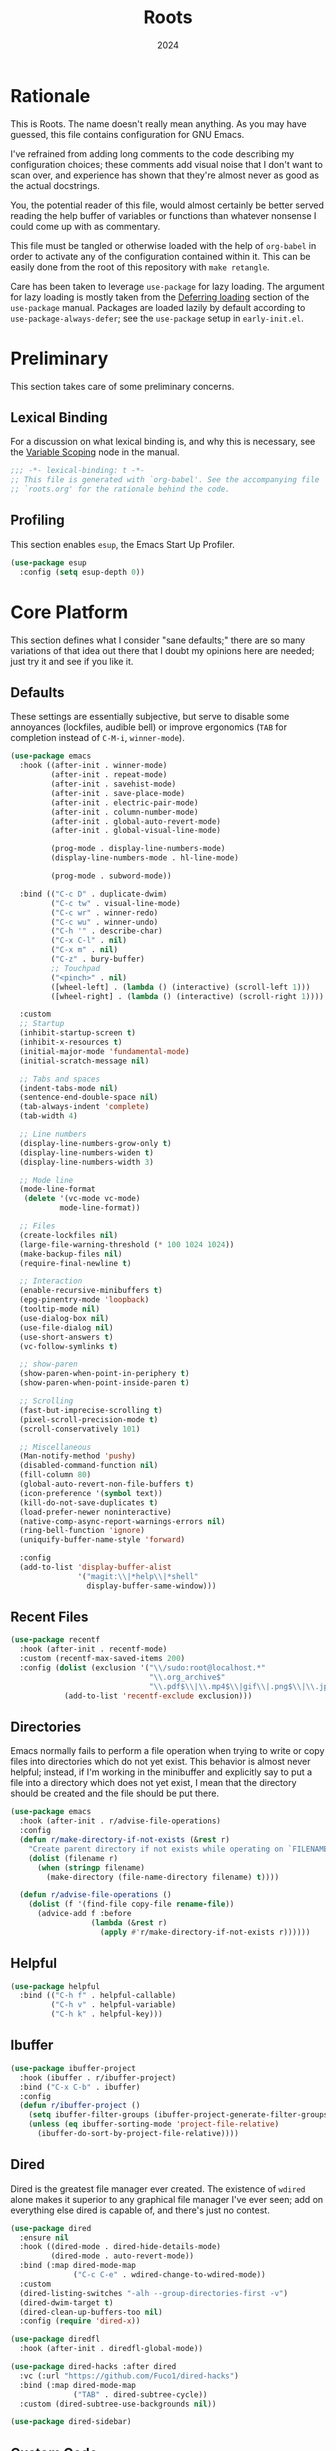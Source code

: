 #+TITLE: Roots
#+DATE: 2024
#+PROPERTY: header-args :tangle init.el
#+STARTUP: overview

* Rationale
This is Roots. The name doesn't really mean anything. As you may have guessed,
this file contains configuration for GNU Emacs.

I've refrained from adding long comments to the code describing my configuration
choices; these comments add visual noise that I don't want to scan over, and
experience has shown that they're almost never as good as the actual docstrings.

You, the potential reader of this file, would almost certainly be better served
reading the help buffer of variables or functions than whatever nonsense I could
come up with as commentary.

This file must be tangled or otherwise loaded with the help of ~org-babel~ in
order to activate any of the configuration contained within it. This can be
easily done from the root of this repository with ~make retangle~.

Care has been taken to leverage ~use-package~ for lazy loading. The argument for
lazy loading is mostly taken from the [[info:use-package#Deferring loading][Deferring loading]] section of the
~use-package~ manual. Packages are loaded lazily by default according to
~use-package-always-defer~; see the ~use-package~ setup in ~early-init.el~.

* Preliminary
This section takes care of some preliminary concerns.

** Lexical Binding
For a discussion on what lexical binding is, and why this is
necessary, see the [[info:elisp#Variable Scoping][Variable Scoping]] node in the manual.

#+BEGIN_SRC emacs-lisp
  ;;; -*- lexical-binding: t -*-
  ;; This file is generated with `org-babel'. See the accompanying file
  ;; `roots.org' for the rationale behind the code.
#+END_SRC
** Profiling
This section enables ~esup~, the Emacs Start Up Profiler.

#+BEGIN_SRC emacs-lisp
  (use-package esup
    :config (setq esup-depth 0))
#+END_SRC
* Core Platform
This section defines what I consider "sane defaults;" there are so many
variations of that idea out there that I doubt my opinions here are needed; just
try it and see if you like it.

** Defaults
These settings are essentially subjective, but serve to disable some annoyances
(lockfiles, audible bell) or improve ergonomics (~TAB~ for completion instead of
~C-M-i~, ~winner-mode~).

#+BEGIN_SRC emacs-lisp
  (use-package emacs
    :hook ((after-init . winner-mode)
           (after-init . repeat-mode)
           (after-init . savehist-mode)
           (after-init . save-place-mode)
           (after-init . electric-pair-mode)
           (after-init . column-number-mode)
           (after-init . global-auto-revert-mode)
           (after-init . global-visual-line-mode)

           (prog-mode . display-line-numbers-mode)
           (display-line-numbers-mode . hl-line-mode)

           (prog-mode . subword-mode))

    :bind (("C-c D" . duplicate-dwim)
           ("C-c tw" . visual-line-mode)
           ("C-c wr" . winner-redo)
           ("C-c wu" . winner-undo)
           ("C-h '" . describe-char)
           ("C-x C-l" . nil)
           ("C-x m" . nil)
           ("C-z" . bury-buffer)
           ;; Touchpad
           ("<pinch>" . nil)
           ([wheel-left] . (lambda () (interactive) (scroll-left 1)))
           ([wheel-right] . (lambda () (interactive) (scroll-right 1))))

    :custom
    ;; Startup
    (inhibit-startup-screen t)
    (inhibit-x-resources t)
    (initial-major-mode 'fundamental-mode)
    (initial-scratch-message nil)

    ;; Tabs and spaces
    (indent-tabs-mode nil)
    (sentence-end-double-space nil)
    (tab-always-indent 'complete)
    (tab-width 4)

    ;; Line numbers
    (display-line-numbers-grow-only t)
    (display-line-numbers-widen t)
    (display-line-numbers-width 3)

    ;; Mode line
    (mode-line-format
     (delete '(vc-mode vc-mode)
             mode-line-format))

    ;; Files
    (create-lockfiles nil)
    (large-file-warning-threshold (* 100 1024 1024))
    (make-backup-files nil)
    (require-final-newline t)

    ;; Interaction
    (enable-recursive-minibuffers t)
    (epg-pinentry-mode 'loopback)
    (tooltip-mode nil)
    (use-dialog-box nil)
    (use-file-dialog nil)
    (use-short-answers t)
    (vc-follow-symlinks t)

    ;; show-paren
    (show-paren-when-point-in-periphery t)
    (show-paren-when-point-inside-paren t)

    ;; Scrolling
    (fast-but-imprecise-scrolling t)
    (pixel-scroll-precision-mode t)
    (scroll-conservatively 101)

    ;; Miscellaneous
    (Man-notify-method 'pushy)
    (disabled-command-function nil)
    (fill-column 80)
    (global-auto-revert-non-file-buffers t)
    (icon-preference '(symbol text))
    (kill-do-not-save-duplicates t)
    (load-prefer-newer noninteractive)
    (native-comp-async-report-warnings-errors nil)
    (ring-bell-function 'ignore)
    (uniquify-buffer-name-style 'forward)

    :config
    (add-to-list 'display-buffer-alist
                 '("magit:\\|*help\\|*shell"
                   display-buffer-same-window)))
#+END_SRC
** Recent Files

#+BEGIN_SRC emacs-lisp
  (use-package recentf
    :hook (after-init . recentf-mode)
    :custom (recentf-max-saved-items 200)
    :config (dolist (exclusion '("\\/sudo:root@localhost.*"
                                 "\\.org_archive$"
                                 "\\.pdf$\\|\\.mp4$\\|gif\\|.png$\\|\\.jpe?g$"))
              (add-to-list 'recentf-exclude exclusion)))
#+END_SRC
** Directories
Emacs normally fails to perform a file operation when trying to write or copy
files into directories which do not yet exist. This behavior is almost never
helpful; instead, if I'm working in the minibuffer and explicitly say to put a
file into a directory which does not yet exist, I mean that the directory should
be created and the file should be put there.

#+BEGIN_SRC emacs-lisp
  (use-package emacs
    :hook (after-init . r/advise-file-operations)
    :config
    (defun r/make-directory-if-not-exists (&rest r)
      "Create parent directory if not exists while operating on `FILENAME' in `R'."
      (dolist (filename r)
        (when (stringp filename)
          (make-directory (file-name-directory filename) t))))

    (defun r/advise-file-operations ()
      (dolist (f '(find-file copy-file rename-file))
        (advice-add f :before
                    (lambda (&rest r)
                      (apply #'r/make-directory-if-not-exists r))))))
#+END_SRC
** Helpful

#+BEGIN_SRC emacs-lisp
  (use-package helpful
    :bind (("C-h f" . helpful-callable)
           ("C-h v" . helpful-variable)
           ("C-h k" . helpful-key)))
#+END_SRC
** Ibuffer

#+BEGIN_SRC emacs-lisp
  (use-package ibuffer-project
    :hook (ibuffer . r/ibuffer-project)
    :bind ("C-x C-b" . ibuffer)
    :config
    (defun r/ibuffer-project ()
      (setq ibuffer-filter-groups (ibuffer-project-generate-filter-groups))
      (unless (eq ibuffer-sorting-mode 'project-file-relative)
        (ibuffer-do-sort-by-project-file-relative))))
#+END_SRC
** Dired
Dired is the greatest file manager ever created. The existence of ~wdired~ alone
makes it superior to any graphical file manager I've ever seen; add on
everything else dired is capable of, and there's just no contest.

#+BEGIN_SRC emacs-lisp
  (use-package dired
    :ensure nil
    :hook ((dired-mode . dired-hide-details-mode)
           (dired-mode . auto-revert-mode))
    :bind (:map dired-mode-map
                ("C-c C-e" . wdired-change-to-wdired-mode))
    :custom
    (dired-listing-switches "-alh --group-directories-first -v")
    (dired-dwim-target t)
    (dired-clean-up-buffers-too nil)
    :config (require 'dired-x))

  (use-package diredfl
    :hook (after-init . diredfl-global-mode))

  (use-package dired-hacks :after dired
    :vc (:url "https://github.com/Fuco1/dired-hacks")
    :bind (:map dired-mode-map
                ("TAB" . dired-subtree-cycle))
    :custom (dired-subtree-use-backgrounds nil))

  (use-package dired-sidebar)
#+END_SRC
** Custom Code
This section is for generally useful functions and keybindings without a
specific package.

#+BEGIN_SRC emacs-lisp
  (use-package emacs
    :bind (("C-M-j" . r/top-join-line)
           ("C-c cu" . r/sudo-find-file)
           ("C-c mw" . r/mark-symbol-at-point))
    :config
    (defun r/sudo (command)
      (let ((default-directory
             (concat "/sudo::"
                     (expand-file-name default-directory))))
        (call-interactively command)))

    (defun r/project-root ()
      "Return the current project root."
      (expand-file-name (project-root (project-current t))))

    (defun r/project-relative-path ()
      "Return the path to the current file relative to the project root."
      (file-relative-name buffer-file-name (r/project-root)))

    (defun r/sudo-async-shell-command (&optional command)
      (interactive)
      (if command
          (r/sudo (lambda ()
                    (interactive)
                    (async-shell-command command)))
        (r/sudo #'async-shell-command)))

    (defun r/sudo-find-file ()
      (interactive)
      (r/sudo #'find-file))

    (defun r/top-join-line ()
      (interactive)
      (delete-indentation 1))

    (defun r/mark-symbol-at-point ()
      (interactive)
      (thing-at-point--beginning-of-symbol)
      (set-mark (point))
      (forward-symbol 1))

    (defun r/kill-relative-path ()
      "Kill the path to the current file relative to the project root."
      (interactive)
      (kill-new (r/project-relative-path))))
#+END_SRC
* Core Extensions
This section sets up a general layer of useful features; the focus
is on power and ergonomics.

** Editing and Navigation

#+BEGIN_SRC emacs-lisp
  (use-package devil
    :hook (after-init . global-devil-mode)
    :custom (devil-all-keys-repeatable t))

  (use-package avy
    :bind ("C-'" . avy-goto-char-timer)
    :custom (avy-all-windows t))

  (use-package iedit
    :bind (("C-." . iedit-mode)
           (:map iedit-mode-occurrence-keymap
                 ("<tab>" . nil)
                 ("TAB" . nil))
           (:map iedit-mode-keymap
                 ("<tab>" . nil)
                 ("TAB" . nil))))

  (use-package wrap-region
    :hook (after-init . wrap-region-mode))

  (use-package wgrep
    :custom (wgrep-auto-save-buffer t))
#+END_SRC
** Interaction and Completion
These packages work together as building blocks to extend default Emacs input
scenarios in impressive ways.

*** Marginalia

#+BEGIN_SRC emacs-lisp
  (use-package marginalia
    :hook (after-init . marginalia-mode))
#+END_SRC
*** Orderless

#+BEGIN_SRC emacs-lisp
(use-package orderless
  :custom (completion-styles '(orderless basic)))
#+END_SRC
*** Vertico

#+BEGIN_SRC emacs-lisp
  (use-package vertico
    :hook ((after-init . vertico-mode)
           (rfn-eshadow-update-overlay . vertico-directory-tidy))
    :bind (:map vertico-map
                ("RET" . vertico-directory-enter)
                ("DEL" . vertico-directory-delete-char))
    :custom
    (vertico-cycle t)
    (vertico-count 12)
    (vertico-resize nil))
#+END_SRC
*** Consult

#+BEGIN_SRC emacs-lisp
  (use-package consult
    :bind (("M-g i" . consult-imenu)
           ("C-x b" . consult-buffer)
           ("C-x pr" . consult-ripgrep)
           ("C-c cl" . consult-line)
           ("C-c cr" . r/consult-rg-current-directory)
           ("C-c cf" . r/consult-fd-current-directory)
           (:map minibuffer-local-map
                 ("C-\\" . consult-history)))
    :custom
    (xref-show-xrefs-function 'consult-xref)
    (xref-show-definitions-function 'consult-xref)
    :config
    (defun r/consult-rg-current-directory ()
      (interactive)
      (consult-ripgrep default-directory))
    (defun r/consult-fd-current-directory ()
      (interactive)
      (consult-fd default-directory)))

  (use-package consult-dir
    :bind (:map minibuffer-mode-map
                ("C-M-d" . consult-dir)))
#+END_SRC
*** Embark

#+BEGIN_SRC emacs-lisp
  (use-package embark
    :bind (("C-;" . embark-act)
           (:map minibuffer-local-map
                 ("C-'" . embark-act-all)
                 ("C-c C-e" . embark-export)))
    :custom
    (embark-indicators '(embark-minimal-indicator))
    (embark-prompter 'embark-completing-read-prompter))

  (use-package embark-consult)
#+END_SRC
*** Corfu

#+BEGIN_SRC emacs-lisp
  (use-package corfu
    :hook ((after-init . global-corfu-mode)
           (minibuffer-setup . corfu-enable-in-minibuffer))
    :custom
    (corfu-cycle t)
    (corfu-max-width 80)
    (corfu-auto t)
    (corfu-auto-delay 0.5)
    (corfu-preselect 'prompt)
    :config
    (defun corfu-enable-in-minibuffer ()
      "Enable Corfu in the minibuffer if `completion-at-point' is bound."
      (when (where-is-internal #'completion-at-point (list (current-local-map)))
        (setq-local corfu-echo-delay nil)
        (corfu-mode 1))))
#+END_SRC
** Tidying Buffers

#+BEGIN_SRC emacs-lisp
  (use-package ws-butler
    :hook (prog-mode . ws-butler-mode))

  (use-package apheleia
    :hook (prog-mode . apheleia-mode))

  (use-package editorconfig
    :hook (after-init . editorconfig-mode))
#+END_SRC
** External Files

#+BEGIN_SRC emacs-lisp
  (use-package openwith
    :hook (after-init . openwith-mode)
    :custom (openwith-associations
             '(("\\.pdf$" "zathura" (file))
               ("\\.\\(?:mpe?g\\|avi\\|wmv\\|mp4\\|gif\\|mp3\\)\\'" "mpv" (file))
               ("\\.\\(?:jp?g\\|png\\)\\'" "feh" (file)))))
#+END_SRC
* Org Mode
The swiss-army outline tool.

** Base Layer
This section sets up a baseline for Org Mode as an outlining tool.

 #+BEGIN_SRC emacs-lisp
   (use-package org
     :hook ((org-mode . auto-fill-mode)
            (auto-save . org-save-all-org-buffers))
     :bind (("C-c sl" . org-store-link)
            (:map org-mode-map
                  ("C-'" . nil)
                  ("C-c &" . nil))
            (:map org-src-mode-map
                  ("C-c C-c" . org-edit-src-exit)))
     :custom
     (org-M-RET-may-split-line nil)
     (org-adapt-indentation t)
     (org-fold-catch-invisible-edits 'show-and-error)
     (org-hide-emphasis-markers t)
     (org-hide-leading-stars t)
     (org-src-window-setup 'current-window)
     (org-startup-indented t)
     (org-use-tag-inheritance nil)
     (org-list-demote-modify-bullet
      '(("+" . "-") ("-" . "+"))))
#+END_SRC
** Calendar
All I really want in a calendar is to see the days of the month and the week
numbers. This thing does that beautifully, and it's right here.

#+BEGIN_SRC emacs-lisp
  (use-package emacs
    :hook (calendar-today-visible . calendar-mark-today)
    :custom
    (calendar-week-start-day 1)
    ;; Show week numbers
    (calendar-intermonth-text
     '(propertize
       (format "%2d"
               (car
                (calendar-iso-from-absolute
                 (calendar-absolute-from-gregorian (list month day year)))))
       'font-lock-face 'font-lock-keyword-face))
    :config
    (add-to-list 'display-buffer-alist
                 '("\\*Calendar*"
                   display-buffer-at-bottom)))
#+END_SRC
** Workflow Setup
This section defines my capture and agenda workflow.

#+BEGIN_SRC emacs-lisp
  (use-package org
    :hook (org-agenda-mode . hl-line-mode)
    :bind (("C-c oa" . org-agenda)
           ("C-c oc" . org-capture))
    :config
    ;; The `display-buffer-no-window' function behaves differently than other
    ;; `display-buffer' actions, requiring a non-nil `allow-no-window' as an
    ;; argument. This quasi-quoted construct is distilled from the construct in
    ;; the stack exchange answer: https://emacs.stackexchange.com/a/72045
    (add-to-list 'display-buffer-alist
                 `(,org-babel-error-buffer-name
                   display-buffer-no-window
                   (allow-no-window . t)))
    (add-to-list 'org-export-backends 'md)
    :custom
    (org-agenda-files (list org-directory))
    (org-agenda-span 10)
    (org-agenda-start-day "-3d")
    (org-agenda-start-on-weekday nil)
    (org-agenda-window-setup 'current-window)

    (org-clock-clocked-in-display 'frame-title)
    (org-enforce-todo-dependencies t)
    (org-log-done 'time)
    (org-log-into-drawer t)
    (org-log-refile 'time)
    (org-refile-targets
     '((nil :maxlevel . 3)
       (org-agenda-files :maxlevel . 2)))

    (org-directory "~/mega/org/")
    (org-default-notes-file (concat org-directory "backlog.org"))
    (org-archive-location (concat org-directory "archive/%s_archive::"))
    (org-capture-templates
     '(("t" "Todo" entry (file "backlog.org")
        "* TODO [#B] %?\nSCHEDULED: %t\n** Estimate:\n** Actions [/]\n** Notes")
       ("r" "Region to todo" entry (file "backlog.org")
        "* TODO [#B] %i\nSCHEDULED: %t\n** Estimate:\n** Actions [/]\n** Notes"
        :immediate-finish t)
       ("y" "Yakshaving" entry (file "backlog.org")
        "* TODO [#C] %? :yakshaving:\n** Estimate:\n** Actions [/]\n** Notes")
       ("j" "Journal" plain (file+olp+datetree "journal.org")
        "%?\n---")
       ("i" "Idea" plain (file+headline "backlog.org" "Ideas")
        "+ %U\n  %?"))))
#+END_SRC
** Tweaks
This section contains custom code and packages for tweaking Org outside
of what its customization trivially offers.

#+BEGIN_SRC emacs-lisp
  (use-package org-autolist
    :hook (org-mode . org-autolist-mode))

  (use-package org
    :bind ((:map org-mode-map
                 ([return] . r/org-dwim-at-point)
                 ("C-c T" . r/org-paste-todo-context))
           (:map org-read-date-minibuffer-local-map
                 ("C-f" . r/org-calendar-forward-day)
                 ("C-b" . r/org-calendar-backward-day)
                 ("C-n" . r/org-calendar-forward-week)
                 ("C-p" . r/org-calendar-backward-week)))
    :config
    (defun r/org-calendar-forward-day ()
      (interactive)
      (org-eval-in-calendar '(calendar-forward-day 1)))
    (defun r/org-calendar-backward-day ()
      (interactive)
      (org-eval-in-calendar '(calendar-backward-day 1)))
    (defun r/org-calendar-forward-week ()
      (interactive)
      (org-eval-in-calendar '(calendar-forward-week 1)))
    (defun r/org-calendar-backward-week ()
      (interactive)
      (org-eval-in-calendar '(calendar-backward-week 1)))

    (defun r/org-paste-todo-context ()
      (interactive)
      (save-excursion
        (org-paste-subtree 2 "* Estimate:\n* Actions [/]\n* Notes")))

    (defun r/org-dwim-at-point ()
      "Toggle the todo state of a headline, toggle a checkbox, or follow
    a link."
      (interactive)
      (let* ((context (org-element-context))
             (checkbox (org-element-property :checkbox context))
             (todo (org-element-property :todo-type context))
             (link (equal (org-element-type context) 'link)))
        (cond
         (link (org-open-at-point))
         (todo (org-todo))
         (checkbox
          (let ((operation
                 (cond ((equal checkbox 'off) '(16))
                       ((equal checkbox 'on) nil)
                       (t t))))
            (org-toggle-checkbox operation)))
         (t (org-return)))
        (when (or todo checkbox)
          (org-update-checkbox-count)
          (org-update-parent-todo-statistics)))))
#+END_SRC
** Eye Candy
This section enables spicing up the buffer with some unicode characters and sets
any face settings that I don't want themes to override.

#+BEGIN_SRC emacs-lisp
  (use-package org-superstar
    :hook (org-mode . org-superstar-mode)
    :custom
    ;; fixes bug with customized `org-ellipsis'
    ;; https://emacs.stackexchange.com/a/50166
    (org-cycle-separator-lines -1)
    (org-ellipsis " ⯆")
    (org-superstar-headline-bullets-list '("●")))
#+END_SRC
* Technologies
This section provides configuration for specific technologies such as
programming languages and corresponding language servers.

** Eglot
Use language servers in Emacs. Eglot is not quite "zero configuration," but it's
easy enough to set up. All-in-all it's a decent experience.

#+BEGIN_SRC emacs-lisp
  (use-package eglot
    :bind (:map eglot-mode-map
                ("C-c ef" . eglot-format-buffer)
                ("C-c ea" . eglot-code-actions)
                ("C-c ed" . flymake-show-project-diagnostics))
    :custom
    (jsonrpc-default-request-timeout 20)
    (eglot-confirm-server-initiated-edits nil)
    (eglot-autoshutdown t)
    (eglot-ignored-server-capabilities '(:inlayHintProvider)))

  (use-package breadcrumb
    :hook (eglot-managed-mode . breadcrumb-local-mode))

  (use-package consult-eglot)
#+END_SRC
** Flymake
This built-in tool displays error messages via configurable sources. For me, the
sources are language servers.

#+BEGIN_SRC emacs-lisp
  (use-package flymake
    :bind (:map flymake-mode-map
                ([remap next-error] . flymake-goto-next-error)
                ([remap previous-error] . flymake-goto-prev-error))
    :custom (flymake-fringe-indicator-position 'right-fringe))
#+END_SRC
** TreeSitter
Abstract syntax tree based language parsing and syntax highlighting. This works
quite nicely, other than occasional breakage of the grammars. The package
~treesit-auto~ is something of a stopgap for the disconnect between the built-in
treesitter major modes and the traditional ones. It automatically installs
missing grammars and switches to the ~*-ts-mode~ if it exists. There is a caveat
here (like always) in that the builtin ~yaml-ts-mode~ does not actually provide a
usable yaml mode (it inherits from ~text-mode~ instead of ~prog-mode~, and it does
not provide any indentation logic, both of which preclude it actually being
useful for yaml files), so we disable it here.

#+BEGIN_SRC emacs-lisp
  (use-package emacs
    :custom (treesit-font-lock-level 4))

  (use-package treesit-auto
    :hook (after-init . r/treesit-auto-setup)
    :config
    (defun r/treesit-auto-setup ()
      (interactive)
      (setq treesit-auto-install t)
      (setq treesit-auto-langs
            '( bash c cpp css dockerfile html java javascript json vue
               lua make python toml tsx typescript yaml))
      (treesit-auto-install-all)
      ;; This is necessary to prevent the broken builtin `yaml-ts-mode' from being
      ;; activated along with the working ones.
      (setq treesit-auto-langs
            (delq 'yaml treesit-auto-langs))
      (global-treesit-auto-mode)))
#+END_SRC
** Hideshow
Hideshow is built-in, but does not provide any straightforward way of folding
the (sometimes huge) list of imports that you find at the top of files for many
programming languages. This section configures a hacky workaround for that,
enabling import folding for certain filetypes. Code folding itself is a
secondary feature here; it does work, but I never use it.

#+BEGIN_SRC emacs-lisp
  (use-package hideshow
    :hook ((prog-mode . hs-minor-mode)
           (php-ts-mode . r/hs-fold-imports-lang)
           (java-ts-mode . r/hs-fold-imports-lang)
           (tsx-ts-mode . r/hs-fold-imports-lang)
           (typescript-ts-mode . r/hs-fold-imports-lang))
    :bind ("C-c <tab>" . hs-toggle-hiding)
    :config
    (defvar r/hs-fold-imports-alist
      '((php-ts-mode . "^use ")
        (java-ts-mode . "^import ")
        (tsx-ts-mode . "^import ")
        (typescript-ts-mode . "^import ")))

    (defun r/hs-fold-imports (pattern)
      (save-excursion
        (goto-char (point-min))
        (ignore-errors (re-search-forward pattern))
        (set-mark (point))
        (while (ignore-errors (re-search-forward pattern)))
        (ignore-errors (hs-hide-comment-region (region-beginning) (region-end)))
        (deactivate-mark t)))

    (defun r/hs-fold-imports-lang ()
      "Hide the initial block of import statements in a buffer of `major-mode'."
      (interactive)
      (r/hs-fold-imports
       (when (boundp 'r/hs-fold-imports-alist)
         (alist-get major-mode r/hs-fold-imports-alist)))))
#+END_SRC
** ElDoc
ElDoc is another nice built-in package that shows the user different kinds of
information in the echo area.

#+BEGIN_SRC emacs-lisp
  (use-package eldoc
    :custom
    (eldoc-echo-area-use-multiline-p nil)
    (eldoc-documentation-strategy #'eldoc-documentation-compose-eagerly))

  (use-package eldoc-box :after eglot
    :bind (:map eglot-mode-map
                ("M-h" . eldoc-box-help-at-point))
    :config (add-to-list 'eldoc-box-self-insert-command-list
                         'scroll-other-window))
#+END_SRC
** Lisp
This section provides tools for interacting with Lisp interpreters and editing
Lisp code. The main difference between the Lisp editing experience and editing
other kinds of text is the Lispy package. Lispy provides some slick
functionality for manipulating Lisp code, but that power comes with some
caveats.

#+BEGIN_SRC emacs-lisp
  (use-package lispy
    :bind (:map lispy-mode-map
                ("C-<backspace>" . lispy-delete-backward))
    :hook ((lisp-mode . lispy-mode)
           (scheme-mode . lispy-mode)
           (sly-mrepl-mode . lispy-mode)
           (emacs-lisp-mode . lispy-mode)))
#+END_SRC
*** Common Lisp

#+BEGIN_SRC emacs-lisp
  (use-package sly
    :config
    (setq sly-description-autofocus t)
    (setq sly-lisp-implementations
          '((sbcl ("sbcl") :coding-system utf-8-unix)
            (qlot ("qlot" "exec" "sbcl") :coding-system utf-8-unix))))

  (use-package sly-asdf
    :after sly
    :config (add-to-list 'sly-contribs 'sly-asdf 'append))
#+END_SRC
*** Emacs Lisp

#+BEGIN_SRC emacs-lisp
  (use-package highlight-defined
    :hook (emacs-lisp-mode . highlight-defined-mode))

  (use-package highlight-quoted
    :hook (emacs-lisp-mode . highlight-quoted-mode))
#+END_SRC
** Java

#+BEGIN_SRC emacs-lisp
  (use-package emacs
    :hook ((java-ts-mode . eglot-ensure)
           (java-ts-mode . visual-line-mode)))
#+END_SRC
** Structured Text
Syntax highlighting for (non-org-mode) structured text. In practice, this means
yaml, markdown, and html.

#+BEGIN_SRC emacs-lisp
  (use-package markdown-mode
    :hook (markdown-mode . visual-line-mode))

  (use-package yaml-mode
    :hook (yaml-mode . display-line-numbers-mode)
    :mode ("\\.ya*ml\\.*.*" . yaml-mode))

  (use-package yaml-pro
    :hook (yaml-mode . yaml-pro-ts-mode))

  (use-package emmet-mode
    :hook (mhtml-mode . emmet-mode))

  ;; html and css
  (use-package emacs
    :hook ((css-ts-mode . display-line-numbers-mode)
           (mhtml-mode . display-line-numbers-mode)
           (mhtml-mode . #'r/capf-comint))
    :config
    (defun r/capf-comint ()
      (add-to-list 'completion-at-point-functions
                   'comint-completion-at-point)))
#+END_SRC
** Diagrams
#+BEGIN_SRC emacs-lisp
  (use-package plantuml-mode
    :custom (plantuml-indent-level 2))

  (use-package mermaid-mode)
#+END_SRC
** LaTeX
Syntax highlighting and build tools for LaTeX.

#+BEGIN_SRC emacs-lisp
  (use-package emacs
    :hook ((tex-mode . eglot-ensure)
           (tex-mode . display-line-numbers-mode)
           (tex-mode . visual-line-mode))
    :custom (bibtex-entry-format t)
    :config
    (defun r/latex-word-count ()
      (interactive)
      (shell-command (concat "detex " (buffer-file-name) " | wc"))))
#+END_SRC
** Shell
Interacting with the shell through Emacs is quite a bit nicer than via a
terminal emulator. For instance, there's no need to mess around with pagers if
you have all your Emacs facilities available. This workflow isn't really an
appropriate replacement for someone who uses ncurses-style or other fullscreen
terminal applications, but that person isn't me.

#+BEGIN_SRC emacs-lisp
  ;; Configure built-in `shell' and friends
  (use-package emacs
    :custom
    (comint-scroll-to-bottom-on-output t)
    (async-shell-command-display-buffer nil)
    (async-shell-command-buffer 'new-buffer))

  ;; Improvements to `shell-command' and friends.
  (use-package shell-command-x
    :hook (after-init . shell-command-x-mode))

  ;; Emulate A Terminal -> eat
  (use-package eat
    :hook (eshell-load . eat-eshell-mode)
    :bind (:map eat-semi-char-mode-map
                ("," . nil)
                ("C-z" . nil))
    :commands eat-compile-terminfo
    :custom (eat-enable-auto-line-mode t))

  ;; Configurable command recipes
  (use-package run-command
    :bind ("C-c r" . run-command)
    :custom (run-command-default-runner 'run-command-runner-eat))

  ;; Automatically set shell scripts to executable when saving
  (use-package emacs
    :hook (after-save . executable-make-buffer-file-executable-if-script-p))

  ;; Custom behaviors and tweaks
  (use-package emacs
    :bind ("C-c &" . r/sh-command-at-point)
    :config
    (defun r/sh-command-at-point ()
      "Run the command at point or in the selected region in the shell."
      (interactive)
      (async-shell-command
       (if (use-region-p)
           (buffer-substring (region-beginning) (region-end))
         (thing-at-point 'line t)))))
#+END_SRC
** Git
Although Emacs does come with a built-in interface to version control, it's
cumbersome and inelegant compared to Magit. This section sets up Magit and a few
other utility packages related to git.

#+BEGIN_SRC emacs-lisp
  (use-package magit
    :custom
    (magit-diff-refine-hunk 'all)
    (magit-display-buffer-function 'display-buffer))

  (use-package why-this
    :custom (why-this-annotate-enable-heat-map nil)
    :custom-face
    (why-this-face
     ((t ( :foreground unspecified :inherit font-lock-comment-face)))))

  (use-package diff-hl
    :hook (after-init . global-diff-hl-mode)
    :custom (diff-hl-draw-borders nil))
#+END_SRC
** Make
So far the only configuration I need for ~make~ is a ~run-command~ recipe. Emacs
otherwise does a great job out-of-the-box. This recipe is one I wrote myself.

#+BEGIN_SRC emacs-lisp
    (use-package run-command
      :config
      (defun run-command-recipe-make ()
        "Provide commands to run Makefile targets."
        (require 'make-mode)
        (when-let* ((project-dir
                     (locate-dominating-file default-directory "Makefile"))
                    (makefile (concat project-dir "Makefile"))
                    (targets (mapcar #'car (with-current-buffer
                                               (find-file-noselect makefile t)
                                             (setq makefile-need-target-pickup t)
                                             (makefile-pickup-targets)
                                             makefile-target-table))))
          (seq-map
           (lambda (target)
             (list
              :command-name target
              :command-line (concat "make " target)
              :display target
              :working-dir project-dir
              :hook 'compilation-minor-mode))
           targets)))

      (add-to-list 'run-command-recipes 'run-command-recipe-make))
#+END_SRC
** JS/TS
The Javascript/Typescript landscape is a huge maze of both awesome and terrible
technology. This is how I interact with it.

#+BEGIN_SRC emacs-lisp
  (use-package emacs
    :hook ((js-ts-mode . eglot-ensure)
           (tsx-ts-mode . eglot-ensure)
           (typescript-ts-mode . eglot-ensure))
    :custom (js-indent-level 2)
    :mode
    ("\\.ts$" . typescript-ts-mode)
    ("\\.tsx$" . tsx-ts-mode))

  ;; Enable conf-mode for .env files
  (use-package conf-mode
    :mode ("\\.env\\.*.*$" . conf-mode))

  (use-package vue-ts-mode :after eglot
    :vc (:url "https://github.com/8uff3r/vue-ts-mode")
    :mode ("\\.vue$" . vue-ts-mode)
    :hook ((vue-ts-mode . eglot-ensure)
           (vue-ts-mode . display-line-numbers-mode))
    :config (add-to-list 'eglot-server-programs
                         '(vue-ts-mode "vls")))

  (use-package web-mode
    :mode ("\\.twig$" . web-mode))

  (use-package flymake-eslint
    :hook (eglot-managed-mode . r/flymake-eslint-enable-maybe)
    :config (defun r/flymake-eslint-enable-maybe ()
              (when (-any (lambda (mode) (eq major-mode mode))
                          '(typescript-ts-mode js-ts-mode tsx-ts-mode))
                (flymake-eslint-enable))))

  (use-package typescript-ts-mode
    :bind (:map typescript-ts-mode-map
                ("C-c ct" . r/jest-test-current-file))
    :config
    (defun r/jest-test-current-file ()
      "If the current visited file is a jest test spec in a project with
  a test script, run just that test."
      (interactive)
      (let ((default-directory (project-root (project-current t))))
        (async-shell-command (format "yarn test %s" (r/project-relative-path))))))
#+END_SRC
*** Scripts
This ~run-command~ recipe lets me run scripts from ~package.json~. This recipe is
stolen directly from their project readme.

#+BEGIN_SRC emacs-lisp
  (use-package run-command
    :config
    (defun run-command-recipe-package-json ()
      "Provide commands to run script from `package.json'.
  Automatically detects package manager based on lockfile: npm, yarn, and pnpm."
      (when-let* ((project-dir (locate-dominating-file default-directory "package.json"))
                  (project-info (with-temp-buffer
                                  (insert-file-contents (concat project-dir "package.json"))
                                  (json-parse-buffer)))
                  (package-manager
                   (cond
                    ((file-exists-p (concat project-dir "pnpm-lock.yaml")) "pnpm")
                    ((file-exists-p (concat project-dir "yarn.lock")) "yarn")
                    (t "npm")))
                  (scripts (map-keys (map-elt project-info "scripts"))))
        (seq-map
         (lambda (script)
           (list
            :command-name script
            :command-line (concat package-manager " run " script)
            :display script
            :working-dir project-dir
            :hook 'compilation-minor-mode))
         scripts)))

    (add-to-list 'run-command-recipes 'run-command-recipe-package-json))
#+END_SRC
** PHP
The new =php-ts-mode= seems to be a work in progress, but it does the job for now.

#+BEGIN_SRC emacs-lisp
  (use-package php-ts-mode
    :mode ("\\.php$" . php-ts-mode)
    :hook (php-ts-mode . eglot-ensure)
    :config
    (with-eval-after-load 'apheleia
      (setf (alist-get 'phpcs apheleia-formatters)
            '("composer" "--no-interaction" (concat "--working-dir=" (r/project-root))
              "exec" "php-cs-fixer" "fix" "--quiet" (buffer-file-name)))))
#+END_SRC
** Web Requests

#+BEGIN_SRC emacs-lisp
  (use-package verb :after org
    :custom (safe-local-variable-values
             (cons '(verb-mode) safe-local-variable-values))
    :config (define-key
             org-mode-map (kbd "C-c C-r") verb-command-map))
#+END_SRC
** Lua

#+BEGIN_SRC emacs-lisp
  (use-package lua-mode)
#+END_SRC
** Docker

#+BEGIN_SRC emacs-lisp
  (use-package emacs
    :mode ("Dockerfile$" . dockerfile-ts-mode))
#+END_SRC
** Other
Packages which may be generally useful for various technologies.

#+BEGIN_SRC emacs-lisp
  (use-package rainbow-mode)
#+END_SRC
* UI
This section enables themes, tweaks font faces, adds icons, etc. This section is
not as important as the actual functionality and should be considered a layer of
"nice to have" stuff that could be easily disabled all at once for a
hypothetical terminal-only workflow.

** Eye Candy
This stuff isn't really necessary, but it looks cool.

#+BEGIN_SRC emacs-lisp
  ;; briefly overlay results of `eval-last-sexp' in the buffer
  (use-package eros
    :hook (after-init . eros-mode)
    :custom-face
    (eros-result-overlay-face
     ((t ( :background unspecified :inherit region :box t)))))

  ;; Briefly flash current line after a long movement.
  (use-package pulsar
    :init (setq pulsar-face 'pulsar-generic)
    :hook (after-init . pulsar-global-mode)
    :custom-face
    (pulsar-generic
     ((t (:background unspecified :inherit region))))
    :config
    (setq pulsar-functions
          '(iwindow-select
            delete-window
            flymake-goto-next-error
            flymake-goto-prev-error
            avy-goto-char-timer
            isearch-repeat-forward
            isearch-repeat-backward))
    (dolist (f pulsar-functions)
      (add-to-list 'pulsar-pulse-functions f)))

  ;; Highlight TODO items in buffers
  (use-package hl-todo
    :hook (prog-mode . hl-todo-mode))

  (use-package page-break-lines
    :hook (after-init . global-page-break-lines-mode)
    :config (add-to-list 'page-break-lines-modes 'emacs-news-view-mode))

  (use-package olivetti
    :bind ("C-c to" . olivetti-mode)
    :custom (olivetti-style t))
#+END_SRC
** Icons
Shows icons via some special icon fonts.

#+BEGIN_SRC emacs-lisp
  (use-package all-the-icons
    :config (setq all-the-icons-color-icons nil))

  (use-package all-the-icons-dired
    :hook (dired-mode . all-the-icons-dired-mode))
#+END_SRC
** Project Drawer
Project browser with multiple-root functionality.

#+BEGIN_SRC emacs-lisp
  (use-package treemacs-all-the-icons
    :commands r/treemacs-all-the-icons
    :config (defun r/treemacs-all-the-icons ()
              (treemacs-load-theme "all-the-icons")))

  (use-package treemacs
    :hook ((treemacs-mode . r/treemacs-all-the-icons)
           (treemacs-mode . (lambda ()
                              (setq-local truncate-lines t)))))
#+END_SRC
** Faces

#+BEGIN_SRC emacs-lisp
  (use-package emacs
    :config (set-fontset-font t 'symbol "Noto Emoji" nil 'prepend)
    :custom-face
    (default
     ((t (:height 100 :family "CommitMono"))))
    (fringe
     ((t (:background unspecified))))
    (variable-pitch
     ((t (:family unspecified))))
    (fixed-pitch
     ((t (:family unspecified))))

    (header-line
     ((t (:box (:line-width 3 :style flat-button)))))
    (mode-line
     ((t (:box (:line-width 3 :style flat-button)))))
    (mode-line-inactive
     ((t (:box (:line-width 3 :style flat-button)))))

    (help-key-binding
     ((t ( :foreground unspecified
           :background unspecified
           :box unspecified
           :bold t))))

    (Info-quoted
     ((t ( :inherit unspecified
           :inherit font-lock-function-name-face))))
    (info-menu-star
     ((t (:inherit unspecified :foreground unspecified))))
    (info-node
     ((t (:foreground unspecified)))))

  (use-package default-text-scale
    :hook (after-init . default-text-scale-mode))
#+END_SRC
** Themes
A good theme can make editing even more fun. Since themes are essentially just a
collection of face settings, often with intricate logic for enabling them, this
section is tightly connected with the [[*Faces][Faces]] section.

#+BEGIN_SRC emacs-lisp
  (use-package auto-dark
    :hook (after-init . auto-dark-mode)
    :custom (auto-dark-themes '((modus-vivendi-tinted)
                                (modus-operandi))))

  (use-package emacs
    :config
    (defun r/load-theme (theme)
      "Wrapper for loading themes."
      (mapc #'disable-theme custom-enabled-themes)
      (load-theme theme t))

    (defun r/dark-mode ()
      "Switch to dark mode, featuring `modus-vivendi-tinted' theme."
      (interactive)
      (r/load-theme 'modus-vivendi-tinted))

    (defun r/light-mode ()
      "Switch to light mode, featuring `modus-operandi' theme."
      (interactive)
      (r/load-theme 'modus-operandi)))
#+END_SRC
* Machine Specific Tweaks
This section is reserved for whatever configuration that might occur that only
applies to one specific machine. Keeping this config in a separate repository
and symlinking it into this directory seems like the cleanest approach.

#+BEGIN_SRC emacs-lisp
  (use-package emacs
    :config
    (let ((local-config (locate-user-emacs-file
                         "local-config.el")))
      (when (file-exists-p local-config)
        (load local-config))))
#+END_SRC
